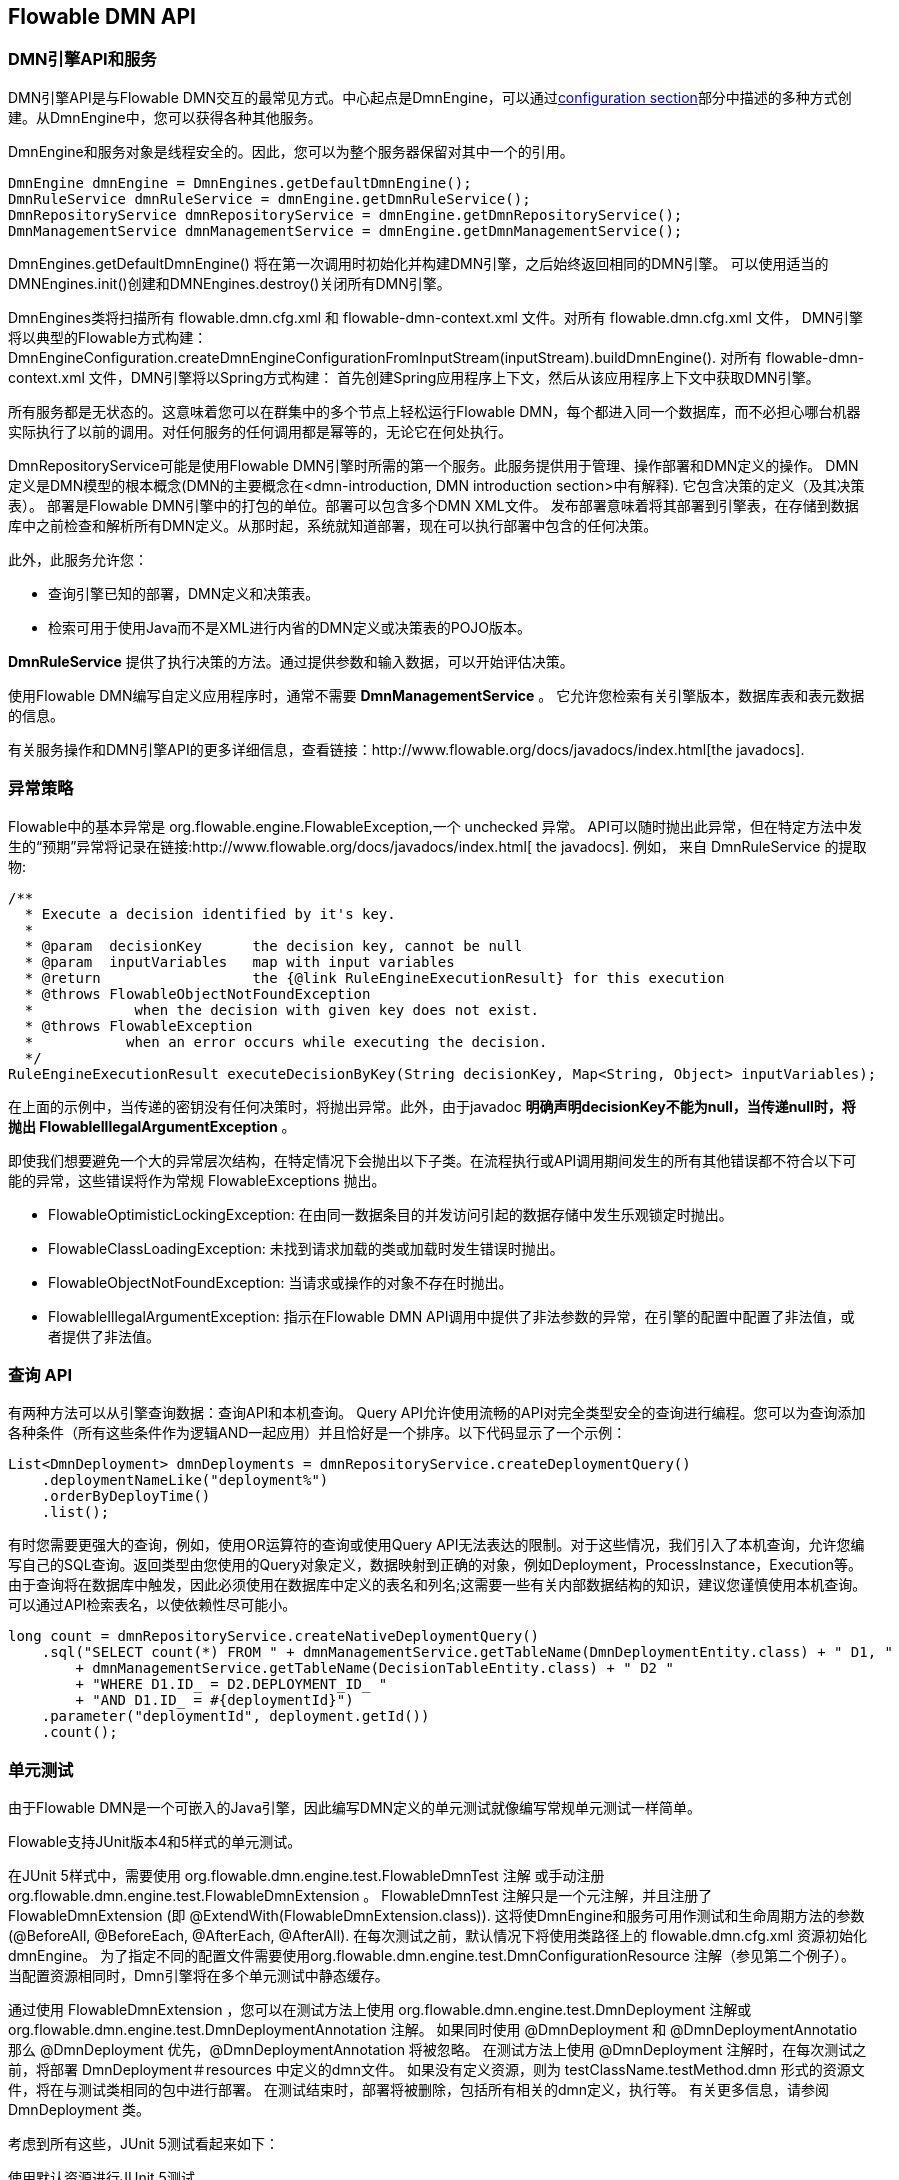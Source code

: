[[chapterApi]]

== Flowable DMN API

[[apiEngine]]


=== DMN引擎API和服务

DMN引擎API是与Flowable DMN交互的最常见方式。中心起点是++DmnEngine++，可以通过<<configuration,configuration section>>部分中描述的多种方式创建。从DmnEngine中，您可以获得各种其他服务。

DmnEngine和服务对象是线程安全的。因此，您可以为整个服务器保留对其中一个的引用。

[source,java,linenums]
----
DmnEngine dmnEngine = DmnEngines.getDefaultDmnEngine();
DmnRuleService dmnRuleService = dmnEngine.getDmnRuleService();
DmnRepositoryService dmnRepositoryService = dmnEngine.getDmnRepositoryService();
DmnManagementService dmnManagementService = dmnEngine.getDmnManagementService();
----

+DmnEngines.getDefaultDmnEngine()+ 将在第一次调用时初始化并构建DMN引擎，之后始终返回相同的DMN引擎。 可以使用适当的DMNEngines.init()创建和DMNEngines.destroy()关闭所有DMN引擎。

DmnEngines类将扫描所有 +flowable.dmn.cfg.xml+ 和 +flowable-dmn-context.xml+ 文件。对所有 +flowable.dmn.cfg.xml+ 文件， DMN引擎将以典型的Flowable方式构建：+DmnEngineConfiguration.createDmnEngineConfigurationFromInputStream(inputStream).buildDmnEngine()+. 对所有 +flowable-dmn-context.xml+ 文件，DMN引擎将以Spring方式构建： 首先创建Spring应用程序上下文，然后从该应用程序上下文中获取DMN引擎。

所有服务都是无状态的。这意味着您可以在群集中的多个节点上轻松运行Flowable DMN，每个都进入同一个数据库，而不必担心哪台机器实际执行了以前的调用。对任何服务的任何调用都是幂等的，无论它在何处执行。

DmnRepositoryService可能是使用Flowable DMN引擎时所需的第一个服务。此服务提供用于管理、操作部署和DMN定义的操作。 DMN定义是DMN模型的根本概念(DMN的主要概念在<dmn-introduction, DMN introduction section>中有解释). 它包含决策的定义（及其决策表）。
 部署是Flowable DMN引擎中的打包的单位。部署可以包含多个DMN XML文件。 发布部署意味着将其部署到引擎表，在存储到数据库中之前检查和解析所有DMN定义。从那时起，系统就知道部署，现在可以执行部署中包含的任何决策。

此外，此服务允许您：

* 查询引擎已知的部署，DMN定义和决策表。
* 检索可用于使用Java而不是XML进行内省的DMN定义或决策表的POJO版本。

*DmnRuleService* 提供了执行决策的方法。通过提供参数和输入数据，可以开始评估决策。

使用Flowable DMN编写自定义应用程序时，通常不需要 *DmnManagementService* 。 它允许您检索有关引擎版本，数据库表和表元数据的信息。

有关服务操作和DMN引擎API的更多详细信息，查看链接：$$http://www.flowable.org/docs/javadocs/index.html$$[the javadocs].


=== 异常策略

Flowable中的基本异常是 +org.flowable.engine.FlowableException+,一个 unchecked 异常。 API可以随时抛出此异常，但在特定方法中发生的“预期”异常将记录在链接:$$http://www.flowable.org/docs/javadocs/index.html$$[ the javadocs]. 例如， 来自 ++DmnRuleService++ 的提取物:

[source,java,linenums]
----
/**
  * Execute a decision identified by it's key.
  *
  * @param  decisionKey      the decision key, cannot be null
  * @param  inputVariables   map with input variables
  * @return                  the {@link RuleEngineExecutionResult} for this execution
  * @throws FlowableObjectNotFoundException
  *            when the decision with given key does not exist.
  * @throws FlowableException
  *           when an error occurs while executing the decision.
  */
RuleEngineExecutionResult executeDecisionByKey(String decisionKey, Map<String, Object> inputVariables);
----

在上面的示例中，当传递的密钥没有任何决策时，将抛出异常。此外，由于javadoc  *明确声明decisionKey不能为null，当传递null时，将抛出 FlowableIllegalArgumentException* 。

即使我们想要避免一个大的异常层次结构，在特定情况下会抛出以下子类。在流程执行或API调用期间发生的所有其他错误都不符合以下可能的异常，这些错误将作为常规++ FlowableExceptions ++ 抛出。

* ++FlowableOptimisticLockingException++: 在由同一数据条目的并发访问引起的数据存储中发生乐观锁定时抛出。
 * ++FlowableClassLoadingException++: 未找到请求加载的类或加载时发生错误时抛出。
 * ++FlowableObjectNotFoundException++: 当请求或操作的对象不存在时抛出。
 * ++FlowableIllegalArgumentException++: 指示在Flowable DMN API调用中提供了非法参数的异常，在引擎的配置中配置了非法值，或者提供了非法值。


[[queryAPI]]


=== 查询 API

有两种方法可以从引擎查询数据：查询API和本机查询。 Query API允许使用流畅的API对完全类型安全的查询进行编程。您可以为查询添加各种条件（所有这些条件作为逻辑AND一起应用）并且恰好是一个排序。以下代码显示了一个示例：

[source,java,linenums]
----
List<DmnDeployment> dmnDeployments = dmnRepositoryService.createDeploymentQuery()
    .deploymentNameLike("deployment%")
    .orderByDeployTime()
    .list();
----

有时您需要更强大的查询，例如，使用OR运算符的查询或使用Query API无法表达的限制。对于这些情况，我们引入了本机查询，允许您编写自己的SQL查询。返回类型由您使用的Query对象定义，数据映射到正确的对象，例如Deployment，ProcessInstance，Execution等。由于查询将在数据库中触发，因此必须使用在数据库中定义的表名和列名;这需要一些有关内部数据结构的知识，建议您谨慎使用本机查询。可以通过API检索表名，以使依赖性尽可能小。

[source,java,linenums]
----

long count = dmnRepositoryService.createNativeDeploymentQuery()
    .sql("SELECT count(*) FROM " + dmnManagementService.getTableName(DmnDeploymentEntity.class) + " D1, "
        + dmnManagementService.getTableName(DecisionTableEntity.class) + " D2 "
        + "WHERE D1.ID_ = D2.DEPLOYMENT_ID_ "
        + "AND D1.ID_ = #{deploymentId}")
    .parameter("deploymentId", deployment.getId())
    .count();
----

[[apiVariables]]


[[apiUnitTesting]]


=== 单元测试

由于Flowable DMN是一个可嵌入的Java引擎，因此编写DMN定义的单元测试就像编写常规单元测试一样简单。

Flowable支持JUnit版本4和5样式的单元测试。


在JUnit 5样式中，需要使用 org.flowable.dmn.engine.test.FlowableDmnTest 注解
 或手动注册 org.flowable.dmn.engine.test.FlowableDmnExtension 。
 FlowableDmnTest 注解只是一个元注解，并且注册了 FlowableDmnExtension
 (即 +@ExtendWith(FlowableDmnExtension.class)+).
 这将使DmnEngine和服务可用作测试和生命周期方法的参数
 (+@BeforeAll+, +@BeforeEach+, +@AfterEach+, +@AfterAll+).
 在每次测试之前，默认情况下将使用类路径上的 flowable.dmn.cfg.xml 资源初始化dmnEngine。
 为了指定不同的配置文件需要使用org.flowable.dmn.engine.test.DmnConfigurationResource 注解（参见第二个例子）。
 当配置资源相同时，Dmn引擎将在多个单元测试中静态缓存。


通过使用 FlowableDmnExtension ，您可以在测试方法上使用 org.flowable.dmn.engine.test.DmnDeployment 注解或 org.flowable.dmn.engine.test.DmnDeploymentAnnotation 注解。
 如果同时使用 @DmnDeployment 和 @DmnDeploymentAnnotatio 那么 @DmnDeployment 优先，@DmnDeploymentAnnotation 将被忽略。
 在测试方法上使用 @DmnDeployment 注解时，在每次测试之前，将部署 DmnDeployment＃resources 中定义的dmn文件。
 如果没有定义资源，则为 testClassName.testMethod.dmn 形式的资源文件，将在与测试类相同的包中进行部署。
 在测试结束时，部署将被删除，包括所有相关的dmn定义，执行等。
 有关更多信息，请参阅 DmnDeployment 类。

考虑到所有这些，JUnit 5测试看起来如下：

.使用默认资源进行JUnit 5测试
[source,java,linenums]
----
@FlowableDmnTest
class MyDecisionTableTest {

  @Test
  @DmnDeploymentAnnotation
  void simpleDmnTest(DmnEngine dmnEngine) {
    DmnRuleService dmnRuleService = dmnEngine.getDmnRuleService();

    Map<String, Object> executionResult = ruleService.createExecuteDecisionBuilder()
            .decisionKey("extensionUsage")
            .variable("inputVariable1", 2)
            .variable("inputVariable2", "test2")
            .executeWithSingleResult();

    Assertions.assertThat(executionResult).containsEntry("output1", "test1");
  }
}
----

[TIP]
-----
使用JUnit 5，您还可以将部署的ID（带有org.flowable.dmn.engine.test.DmnDeploymentId_）注入到测试和生命周期方法中。
-----

.使用自定义资源进行JUnit 5测试
[source,java,linenums]
----
@FlowableDmnTest
@DmnConfigurationResource("flowable.custom.dmn.cfg.xml")
class MyDecisionTableTest {

  @Test
  @DmnDeploymentAnnotation
  void simpleDmnTest(DmnEngine dmnEngine) {
    DmnRuleService dmnRuleService = dmnEngine.getDmnRuleService();

    Map<String, Object> executionResult = ruleService.createExecuteDecisionBuilder()
            .decisionKey("extensionUsage")
            .variable("inputVariable1", 2)
            .variable("inputVariable2", "test2")
            .executeWithSingleResult();

    Assertions.assertThat(executionResult).containsEntry("output1", "test1");
  }
}
----


在编写JUnit 4单元测试时，可以使用 org.flowable.dmn.engine.test.FlowableDmnRule 规则。通过此规则，DMN引擎和服务可通过getter获得。包含此 Rule 将启用注解 org.flowable.dmn.engine.test.DmnDeploymentAnnotation (请参阅上文，了解其使用和配置) 它将在类路径中查找默认配置文件。 当使用相同的配置资源时，DMN引擎可以在多个单元测试中静态缓存。
也可以为规则提供自定义引擎配置。

以下代码片段显示了使用JUnit 4测试样式和 FlowableDmnRule 的用法的示例（并传递可选的自定义配置）：

.JUnit 4 test
[source,java,linenums]
----
public class MyDecisionTableTest {

  @Rule
  public FlowableDmnRule flowableDmnRule = new FlowableDmnRule("custom1.flowable.dmn.cfg.xml");

  @Test
  @DmnDeploymentAnnotation
  public void ruleUsageExample() {
    DmnEngine dmnEngine = flowableDmnRule.getDmnEngine();
    DmnRuleService dmnRuleService = dmnEngine.getDmnRuleService();

    Map<String, Object> executionResult = ruleService.createExecuteDecisionBuilder()
            .decisionKey("extensionUsage")
            .variable("inputVariable1", 2)
            .variable("inputVariable2", "test2")
            .executeWithSingleResult();

    Assertions.assertThat(executionResult).containsEntry("output1", "test1");
  }
}
----


[[apiProcessEngineInWebApp]]


=== Web应用程序中的DMN引擎

DmnEngine是一个线程安全的类，可以在多个线程之间轻松共享。 在Web应用程序中，这意味着可以在容器启动时创建DMN引擎，并在容器停机时关闭引擎。

以下代码片段显示了如何编写一个简单的 ServletContextListener 来初始化和销毁​​普通Servlet环境中的流程引擎：

[source,java,linenums]
----
public class DmnEnginesServletContextListener implements ServletContextListener {

  public void contextInitialized(ServletContextEvent servletContextEvent) {
    DmnEngines.init();
  }

  public void contextDestroyed(ServletContextEvent servletContextEvent) {
    DmnEngines.destroy();
  }

}
----

contextInitialized 方法将调用 DmnEngines.init()。 这将寻找类路径上的 +flowable.dmn.cfg.xml+ 资源文件，并对于给定的配置创建一个 +DmnEngine+ (例如，带有配置文件的多个JAR).如果类路径上有多个此类资源文件，请确保它们都具有不同的名称。 当需要DMN引擎时，可以使用以下方式获取它：

[source,java,linenums]
----
DmnEngines.getDefaultDmnEngine()
----

或者:

[source,java,linenums]
----
DmnEngines.getDmnEngine("myName");
----

当然，也可以使用任何创建DMN引擎的变体，如<<configuration,configuration section>>中描述的那样。


context-listener的 contextDestroyed方法会调用 DmnEngines.destroy()。 它会妥善关闭所有初始化的DMN引擎。